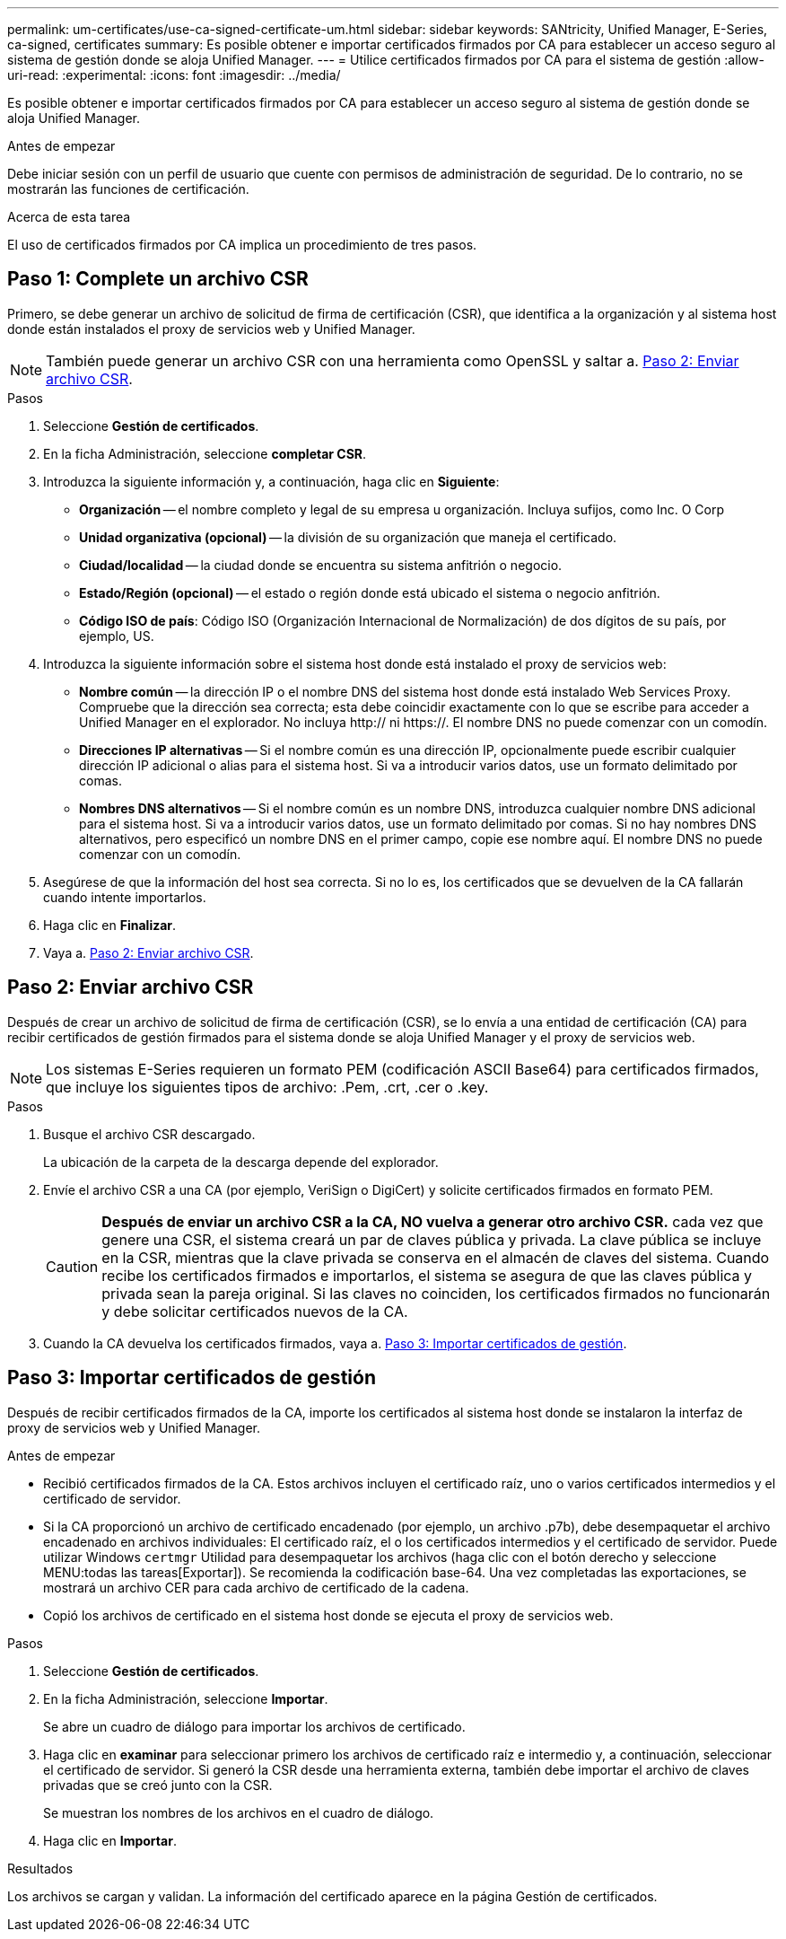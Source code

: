---
permalink: um-certificates/use-ca-signed-certificate-um.html 
sidebar: sidebar 
keywords: SANtricity, Unified Manager, E-Series, ca-signed, certificates 
summary: Es posible obtener e importar certificados firmados por CA para establecer un acceso seguro al sistema de gestión donde se aloja Unified Manager. 
---
= Utilice certificados firmados por CA para el sistema de gestión
:allow-uri-read: 
:experimental: 
:icons: font
:imagesdir: ../media/


[role="lead"]
Es posible obtener e importar certificados firmados por CA para establecer un acceso seguro al sistema de gestión donde se aloja Unified Manager.

.Antes de empezar
Debe iniciar sesión con un perfil de usuario que cuente con permisos de administración de seguridad. De lo contrario, no se mostrarán las funciones de certificación.

.Acerca de esta tarea
El uso de certificados firmados por CA implica un procedimiento de tres pasos.



== Paso 1: Complete un archivo CSR

Primero, se debe generar un archivo de solicitud de firma de certificación (CSR), que identifica a la organización y al sistema host donde están instalados el proxy de servicios web y Unified Manager.

[NOTE]
====
También puede generar un archivo CSR con una herramienta como OpenSSL y saltar a. <<Paso 2: Enviar archivo CSR>>.

====
.Pasos
. Seleccione *Gestión de certificados*.
. En la ficha Administración, seleccione *completar CSR*.
. Introduzca la siguiente información y, a continuación, haga clic en *Siguiente*:
+
** *Organización* -- el nombre completo y legal de su empresa u organización. Incluya sufijos, como Inc. O Corp
** *Unidad organizativa (opcional)* -- la división de su organización que maneja el certificado.
** *Ciudad/localidad* -- la ciudad donde se encuentra su sistema anfitrión o negocio.
** *Estado/Región (opcional)* -- el estado o región donde está ubicado el sistema o negocio anfitrión.
** *Código ISO de país*: Código ISO (Organización Internacional de Normalización) de dos dígitos de su país, por ejemplo, US.


. Introduzca la siguiente información sobre el sistema host donde está instalado el proxy de servicios web:
+
** *Nombre común* -- la dirección IP o el nombre DNS del sistema host donde está instalado Web Services Proxy. Compruebe que la dirección sea correcta; esta debe coincidir exactamente con lo que se escribe para acceder a Unified Manager en el explorador. No incluya http:// ni https://. El nombre DNS no puede comenzar con un comodín.
** *Direcciones IP alternativas* -- Si el nombre común es una dirección IP, opcionalmente puede escribir cualquier dirección IP adicional o alias para el sistema host. Si va a introducir varios datos, use un formato delimitado por comas.
** *Nombres DNS alternativos* -- Si el nombre común es un nombre DNS, introduzca cualquier nombre DNS adicional para el sistema host. Si va a introducir varios datos, use un formato delimitado por comas. Si no hay nombres DNS alternativos, pero especificó un nombre DNS en el primer campo, copie ese nombre aquí. El nombre DNS no puede comenzar con un comodín.


. Asegúrese de que la información del host sea correcta. Si no lo es, los certificados que se devuelven de la CA fallarán cuando intente importarlos.
. Haga clic en *Finalizar*.
. Vaya a. <<Paso 2: Enviar archivo CSR>>.




== Paso 2: Enviar archivo CSR

Después de crear un archivo de solicitud de firma de certificación (CSR), se lo envía a una entidad de certificación (CA) para recibir certificados de gestión firmados para el sistema donde se aloja Unified Manager y el proxy de servicios web.


NOTE: Los sistemas E-Series requieren un formato PEM (codificación ASCII Base64) para certificados firmados, que incluye los siguientes tipos de archivo: .Pem, .crt, .cer o .key.

.Pasos
. Busque el archivo CSR descargado.
+
La ubicación de la carpeta de la descarga depende del explorador.

. Envíe el archivo CSR a una CA (por ejemplo, VeriSign o DigiCert) y solicite certificados firmados en formato PEM.
+
[CAUTION]
====
*Después de enviar un archivo CSR a la CA, NO vuelva a generar otro archivo CSR.* cada vez que genere una CSR, el sistema creará un par de claves pública y privada. La clave pública se incluye en la CSR, mientras que la clave privada se conserva en el almacén de claves del sistema. Cuando recibe los certificados firmados e importarlos, el sistema se asegura de que las claves pública y privada sean la pareja original. Si las claves no coinciden, los certificados firmados no funcionarán y debe solicitar certificados nuevos de la CA.

====
. Cuando la CA devuelva los certificados firmados, vaya a. <<Paso 3: Importar certificados de gestión>>.




== Paso 3: Importar certificados de gestión

Después de recibir certificados firmados de la CA, importe los certificados al sistema host donde se instalaron la interfaz de proxy de servicios web y Unified Manager.

.Antes de empezar
* Recibió certificados firmados de la CA. Estos archivos incluyen el certificado raíz, uno o varios certificados intermedios y el certificado de servidor.
* Si la CA proporcionó un archivo de certificado encadenado (por ejemplo, un archivo .p7b), debe desempaquetar el archivo encadenado en archivos individuales: El certificado raíz, el o los certificados intermedios y el certificado de servidor. Puede utilizar Windows `certmgr` Utilidad para desempaquetar los archivos (haga clic con el botón derecho y seleccione MENU:todas las tareas[Exportar]). Se recomienda la codificación base-64. Una vez completadas las exportaciones, se mostrará un archivo CER para cada archivo de certificado de la cadena.
* Copió los archivos de certificado en el sistema host donde se ejecuta el proxy de servicios web.


.Pasos
. Seleccione *Gestión de certificados*.
. En la ficha Administración, seleccione *Importar*.
+
Se abre un cuadro de diálogo para importar los archivos de certificado.

. Haga clic en *examinar* para seleccionar primero los archivos de certificado raíz e intermedio y, a continuación, seleccionar el certificado de servidor. Si generó la CSR desde una herramienta externa, también debe importar el archivo de claves privadas que se creó junto con la CSR.
+
Se muestran los nombres de los archivos en el cuadro de diálogo.

. Haga clic en *Importar*.


.Resultados
Los archivos se cargan y validan. La información del certificado aparece en la página Gestión de certificados.
